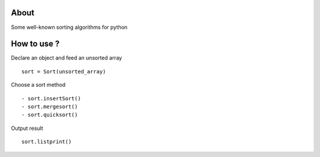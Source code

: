 .. -*- mode: rst -*-

About
=====

Some well-known sorting algorithms for python



How to use ?
==============

Declare an object and feed an unsorted array ::

    sort = Sort(unsorted_array)
    
Choose a sort method ::

- sort.insertSort()
- sort.mergesort()
- sort.quicksort()

Output result ::

    sort.listprint()
